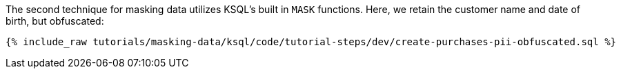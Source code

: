 The second technique for masking data utilizes KSQL's built in `MASK` functions. Here, we retain the customer name and date of birth, but obfuscated:
+++++
<pre class="snippet"><code class="sql">{% include_raw tutorials/masking-data/ksql/code/tutorial-steps/dev/create-purchases-pii-obfuscated.sql %}</code></pre>
+++++